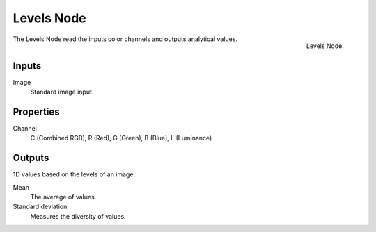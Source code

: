 
***********
Levels Node
***********

.. figure:: /images/compositing_nodes_levels.png
   :align: right

   Levels Node.

The Levels Node read the inputs color channels 
and outputs analytical values.


Inputs
======

Image
   Standard image input.


Properties
==========

Channel
   C (Combined RGB), R (Red), G (Green), B (Blue), L (Luminance)


Outputs
=======

1D values based on the levels of an image.

Mean
   The average of values.
Standard deviation
   Measures the diversity of values.


